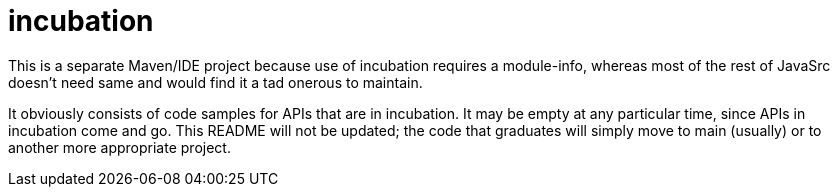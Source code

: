 = incubation

This is a separate Maven/IDE project because use of incubation requires a module-info,
whereas most of the rest of JavaSrc doesn't need same and would find it a tad onerous to maintain.

It obviously consists of code samples for APIs that are in incubation.
It may be empty at any particular time, since APIs in incubation come and go.
This README will not be updated; the code that graduates will simply move to main (usually)
or to another more appropriate project.
